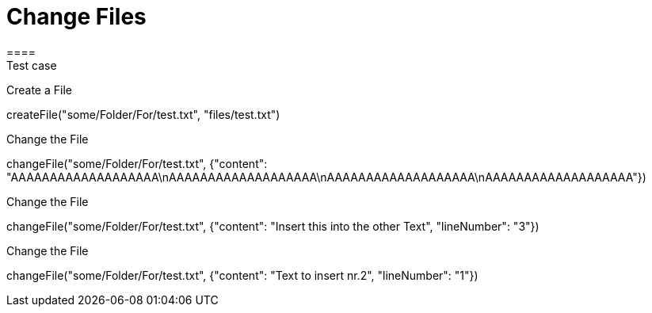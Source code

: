 = Change Files
====
Test case 
====

Create a File 
[step]
--
createFile("some/Folder/For/test.txt", "files/test.txt")
--

Change the File
[step]
--
changeFile("some/Folder/For/test.txt", {"content": "AAAAAAAAAAAAAAAAAAA\nAAAAAAAAAAAAAAAAAAA\nAAAAAAAAAAAAAAAAAAA\nAAAAAAAAAAAAAAAAAAA"})
--


Change the File
[step]
--
changeFile("some/Folder/For/test.txt", {"content": "Insert this into the other Text", "lineNumber": "3"})
--

Change the File
[step]
--
changeFile("some/Folder/For/test.txt", {"content": "Text to insert nr.2", "lineNumber": "1"})
--